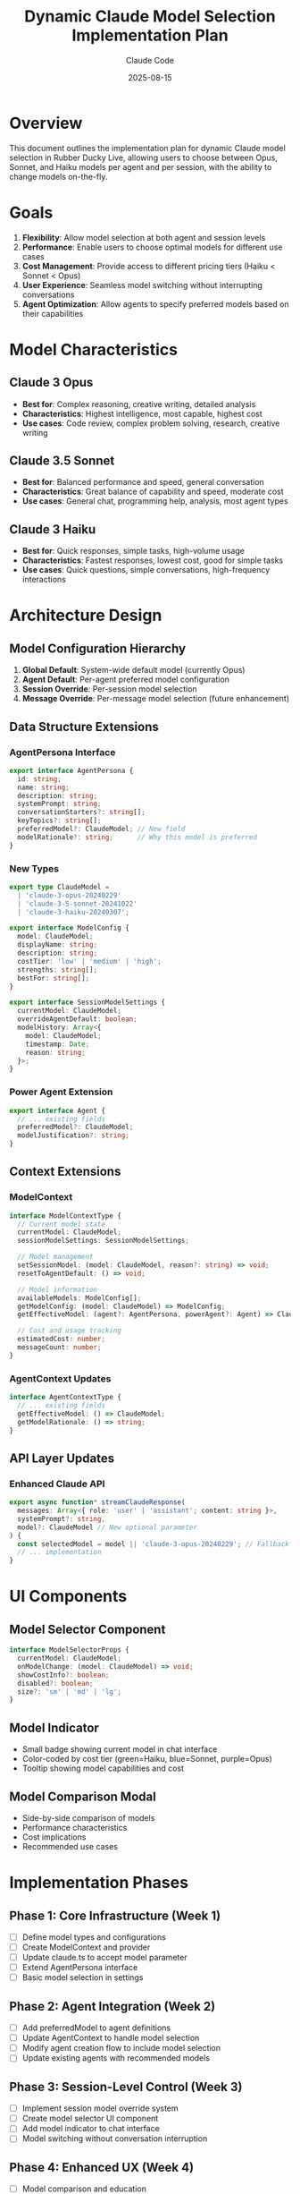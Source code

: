 #+TITLE: Dynamic Claude Model Selection Implementation Plan
#+AUTHOR: Claude Code
#+DATE: 2025-08-15

* Overview
This document outlines the implementation plan for dynamic Claude model selection in Rubber Ducky Live, allowing users to choose between Opus, Sonnet, and Haiku models per agent and per session, with the ability to change models on-the-fly.

* Goals
1. *Flexibility*: Allow model selection at both agent and session levels
2. *Performance*: Enable users to choose optimal models for different use cases
3. *Cost Management*: Provide access to different pricing tiers (Haiku < Sonnet < Opus)
4. *User Experience*: Seamless model switching without interrupting conversations
5. *Agent Optimization*: Allow agents to specify preferred models based on their capabilities

* Model Characteristics

** Claude 3 Opus
- *Best for*: Complex reasoning, creative writing, detailed analysis
- *Characteristics*: Highest intelligence, most capable, highest cost
- *Use cases*: Code review, complex problem solving, research, creative writing

** Claude 3.5 Sonnet
- *Best for*: Balanced performance and speed, general conversation
- *Characteristics*: Great balance of capability and speed, moderate cost
- *Use cases*: General chat, programming help, analysis, most agent types

** Claude 3 Haiku
- *Best for*: Quick responses, simple tasks, high-volume usage
- *Characteristics*: Fastest responses, lowest cost, good for simple tasks
- *Use cases*: Quick questions, simple conversations, high-frequency interactions

* Architecture Design

** Model Configuration Hierarchy
1. *Global Default*: System-wide default model (currently Opus)
2. *Agent Default*: Per-agent preferred model configuration
3. *Session Override*: Per-session model selection
4. *Message Override*: Per-message model selection (future enhancement)

** Data Structure Extensions

*** AgentPersona Interface
#+begin_src typescript
export interface AgentPersona {
  id: string;
  name: string;
  description: string;
  systemPrompt: string;
  conversationStarters?: string[];
  keyTopics?: string[];
  preferredModel?: ClaudeModel; // New field
  modelRationale?: string;      // Why this model is preferred
}
#+end_src

*** New Types
#+begin_src typescript
export type ClaudeModel = 
  | 'claude-3-opus-20240229'
  | 'claude-3-5-sonnet-20241022' 
  | 'claude-3-haiku-20240307';

export interface ModelConfig {
  model: ClaudeModel;
  displayName: string;
  description: string;
  costTier: 'low' | 'medium' | 'high';
  strengths: string[];
  bestFor: string[];
}

export interface SessionModelSettings {
  currentModel: ClaudeModel;
  overrideAgentDefault: boolean;
  modelHistory: Array<{
    model: ClaudeModel;
    timestamp: Date;
    reason: string;
  }>;
}
#+end_src

*** Power Agent Extension
#+begin_src typescript
export interface Agent {
  // ... existing fields
  preferredModel?: ClaudeModel;
  modelJustification?: string;
}
#+end_src

** Context Extensions

*** ModelContext
#+begin_src typescript
interface ModelContextType {
  // Current model state
  currentModel: ClaudeModel;
  sessionModelSettings: SessionModelSettings;
  
  // Model management
  setSessionModel: (model: ClaudeModel, reason?: string) => void;
  resetToAgentDefault: () => void;
  
  // Model information
  availableModels: ModelConfig[];
  getModelConfig: (model: ClaudeModel) => ModelConfig;
  getEffectiveModel: (agent?: AgentPersona, powerAgent?: Agent) => ClaudeModel;
  
  // Cost and usage tracking
  estimatedCost: number;
  messageCount: number;
}
#+end_src

*** AgentContext Updates
#+begin_src typescript
interface AgentContextType {
  // ... existing fields
  getEffectiveModel: () => ClaudeModel;
  getModelRationale: () => string;
}
#+end_src

** API Layer Updates

*** Enhanced Claude API
#+begin_src typescript
export async function* streamClaudeResponse(
  messages: Array<{ role: 'user' | 'assistant'; content: string }>,
  systemPrompt?: string,
  model?: ClaudeModel // New optional parameter
) {
  const selectedModel = model || 'claude-3-opus-20240229'; // Fallback to Opus
  // ... implementation
}
#+end_src

* UI Components

** Model Selector Component
#+begin_src typescript
interface ModelSelectorProps {
  currentModel: ClaudeModel;
  onModelChange: (model: ClaudeModel) => void;
  showCostInfo?: boolean;
  disabled?: boolean;
  size?: 'sm' | 'md' | 'lg';
}
#+end_src

** Model Indicator
- Small badge showing current model in chat interface
- Color-coded by cost tier (green=Haiku, blue=Sonnet, purple=Opus)
- Tooltip showing model capabilities and cost

** Model Comparison Modal
- Side-by-side comparison of models
- Performance characteristics
- Cost implications
- Recommended use cases

* Implementation Phases

** Phase 1: Core Infrastructure (Week 1)
- [ ] Define model types and configurations
- [ ] Create ModelContext and provider
- [ ] Update claude.ts to accept model parameter
- [ ] Extend AgentPersona interface
- [ ] Basic model selection in settings

** Phase 2: Agent Integration (Week 2)
- [ ] Add preferredModel to agent definitions
- [ ] Update AgentContext to handle model selection
- [ ] Modify agent creation flow to include model selection
- [ ] Update existing agents with recommended models

** Phase 3: Session-Level Control (Week 3)
- [ ] Implement session model override system
- [ ] Create model selector UI component
- [ ] Add model indicator to chat interface
- [ ] Model switching without conversation interruption

** Phase 4: Enhanced UX (Week 4)
- [ ] Model comparison and education
- [ ] Cost tracking and estimation
- [ ] Performance analytics
- [ ] Smart model recommendations

* Agent Model Recommendations

** Suggested Model Assignments
- *Complex Reasoning Agents* (Code Reviewer, Research Assistant): Opus
- *Conversational Agents* (Default, Interview Coach): Sonnet
- *Quick Response Agents* (Simple Q&A, Trivia): Haiku
- *Creative Agents* (Storyteller, Creative Writer): Opus
- *Technical Agents* (Programming, DevOps): Sonnet
- *Business Agents* (Real Estate, Business Advisor): Sonnet

** Rationale Framework
Each agent should include model rationale explaining why that model is optimal:
- Complexity of typical tasks
- Response time requirements
- Cost considerations for expected usage patterns
- Specific model strengths that align with agent purpose

* User Experience Flow

** New User Experience
1. *Agent Selection*: Users see model recommendations with each agent
2. *Education*: Tooltip explains model differences and costs
3. *Default Choice*: Agent's preferred model is pre-selected
4. *Override Option*: Users can choose different model if desired

** Existing User Experience
1. *Model Indicator*: Current model shown in chat header
2. *Quick Switch*: Model selector dropdown in header
3. *Explanation*: Modal explaining why model change might be beneficial
4. *Seamless Transition*: Model changes without conversation interruption

** Session Management
1. *Model Persistence*: Session remembers model choice
2. *Model History*: Track model changes within session
3. *Smart Suggestions*: Suggest model changes based on conversation type

* Technical Implementation Details

** Model Configuration Management
#+begin_src typescript
export const MODEL_CONFIGS: Record<ClaudeModel, ModelConfig> = {
  'claude-3-opus-20240229': {
    model: 'claude-3-opus-20240229',
    displayName: 'Claude 3 Opus',
    description: 'Most capable model for complex reasoning and creative tasks',
    costTier: 'high',
    strengths: ['Complex reasoning', 'Creative writing', 'Detailed analysis'],
    bestFor: ['Code review', 'Research', 'Creative projects', 'Complex problem solving']
  },
  'claude-3-5-sonnet-20241022': {
    model: 'claude-3-5-sonnet-20241022',
    displayName: 'Claude 3.5 Sonnet',
    description: 'Balanced performance and speed for most tasks',
    costTier: 'medium',
    strengths: ['Balanced capabilities', 'Good speed', 'Versatile'],
    bestFor: ['General conversation', 'Programming help', 'Analysis', 'Most tasks']
  },
  'claude-3-haiku-20240307': {
    model: 'claude-3-haiku-20240307',
    displayName: 'Claude 3 Haiku',
    description: 'Fast and efficient for simple tasks and quick responses',
    costTier: 'low',
    strengths: ['Speed', 'Efficiency', 'Cost-effective'],
    bestFor: ['Quick questions', 'Simple tasks', 'High-volume usage']
  }
};
#+end_src

** Session Model Management
#+begin_src typescript
export function useSessionModel() {
  const [sessionSettings, setSessionSettings] = useState<SessionModelSettings>({
    currentModel: 'claude-3-opus-20240229',
    overrideAgentDefault: false,
    modelHistory: []
  });

  const changeModel = useCallback((model: ClaudeModel, reason: string = 'User preference') => {
    setSessionSettings(prev => ({
      ...prev,
      currentModel: model,
      overrideAgentDefault: true,
      modelHistory: [
        ...prev.modelHistory,
        { model, timestamp: new Date(), reason }
      ]
    }));
  }, []);

  return { sessionSettings, changeModel };
}
#+end_src

* Performance Considerations

** Caching Strategy
- Cache model configurations in memory
- Persist session model preferences in localStorage
- Cache agent model preferences

** Error Handling
- Graceful fallback to default model on API errors
- User notification of model availability issues
- Automatic retry with different model if needed

** Cost Optimization
- Warn users about cost implications of model changes
- Suggest more cost-effective models for simple tasks
- Track usage patterns to recommend optimal models

* Future Enhancements

** Advanced Features
- *Smart Model Selection*: AI-powered model recommendation based on task type
- *Cost Budgeting*: Set spending limits per model tier
- *A/B Testing*: Compare model performance for specific agents
- *Custom Model Profiles*: User-defined model selection rules

** Analytics Integration
- Track model usage patterns
- Measure user satisfaction by model
- Cost analysis and optimization recommendations
- Performance benchmarking across models

** Enterprise Features
- Organization-wide model policies
- Cost allocation by department/user
- Compliance and audit logging
- Custom model fine-tuning integration

* Success Metrics

** User Adoption
- Percentage of users who customize model selection
- Model switching frequency
- User satisfaction with model choices

** Performance Metrics
- Response time by model
- User engagement by model
- Task completion rates by model type

** Cost Metrics
- Average cost per conversation
- Cost savings from intelligent model selection
- User awareness of cost implications

* Summary

This implementation plan provides a comprehensive framework for dynamic Claude model selection in Rubber Ducky Live. The system will be built incrementally over four weeks, starting with core infrastructure and progressing to advanced user experience features. The design prioritizes flexibility, user education, and cost-consciousness while maintaining the seamless conversational experience users expect.

Key benefits:
- *Performance Optimization*: Right model for the right task
- *Cost Management*: Intelligent cost control and transparency
- *User Choice*: Flexibility without complexity
- *Agent Enhancement*: Model-aware agent design
- *Future-Proof*: Extensible architecture for new models